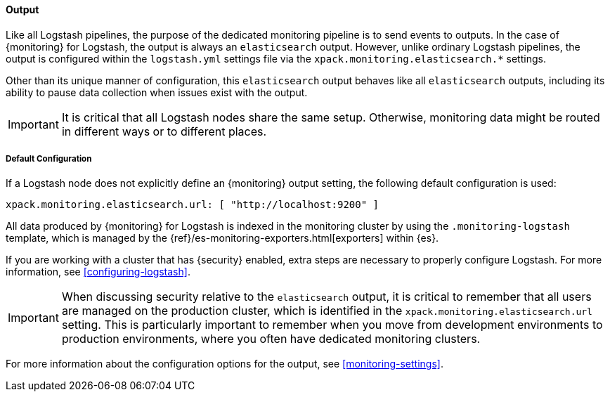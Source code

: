 [role="xpack"]
[[logstash-monitoring-output]]
==== Output

Like all Logstash pipelines, the purpose of the dedicated monitoring pipeline is 
to send events to outputs. In the case of {monitoring} for Logstash, the output 
is always an `elasticsearch` output. However, unlike ordinary Logstash pipelines, 
the output is configured within the `logstash.yml` settings file via the
`xpack.monitoring.elasticsearch.*` settings.

Other than its unique manner of configuration, this `elasticsearch` output
behaves like all `elasticsearch` outputs, including its ability to pause data 
collection when issues exist with the output.

IMPORTANT: It is critical that all Logstash nodes share the same setup. 
Otherwise, monitoring data might be routed in different ways or to different places.

[[logstash-monitoring-default]]
===== Default Configuration

If a Logstash node does not explicitly define an {monitoring} output setting, 
the following default configuration is used:

[source,yaml]
---------------------------------------------------
xpack.monitoring.elasticsearch.url: [ "http://localhost:9200" ]
---------------------------------------------------

All data produced by {monitoring} for Logstash is indexed in the monitoring 
cluster by using the `.monitoring-logstash` template, which is managed by the
{ref}/es-monitoring-exporters.html[exporters] within {es}. 

If you are working with a cluster that has {security} enabled, extra steps are 
necessary to properly configure Logstash. For more information, see 
<<configuring-logstash>>. 

IMPORTANT: When discussing security relative to the `elasticsearch` output, it
is critical to remember that all users are managed on the production cluster, 
which is identified in the `xpack.monitoring.elasticsearch.url` setting.   
This is particularly important to remember when you move from development 
environments to production environments, where you often have dedicated 
monitoring clusters.

For more information about the configuration options for the output, see 
<<monitoring-settings>>.